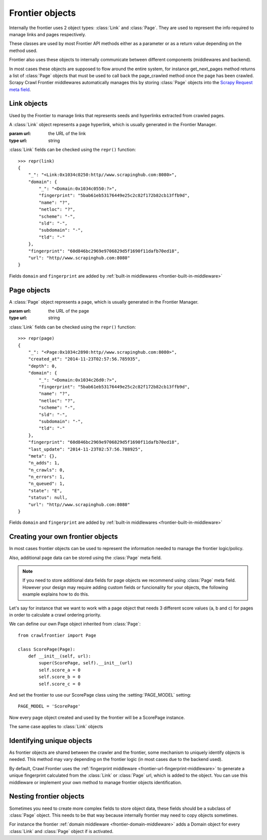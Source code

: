 ================
Frontier objects
================

Internally the frontier uses 2 object types: :class:`Link` and :class:`Page`.
They are used to represent the info required to manage links and pages respectively.

These classes are used by most Frontier API methods either as a parameter or as a return value depending on the method
used.

Frontier also uses these objects to internally communicate between different components (middlewares and backend).

In most cases these objects are supposed to flow around the entire system, for instance get_next_pages method returns a
list of :class:`Page` objects that must be used to call back the page_crawled method once the page has been crawled.
Scrapy Crawl Frontier middlewares automatically manages this by storing :class:`Page` objects into the
`Scrapy Request meta field`_.

Link objects
============

Used by the Frontier to manage links that represents seeds and hyperlinks extracted from crawled pages.

.. class:: Link(url)

    A :class:`Link` object represents a page hyperlink, which is usually generated in the Frontier Manager.

    :param url: the URL of the link
    :type url: string

    .. attribute:: url

        A string containing the URL of this link.

    :class:`Link` fields can be checked using the ``repr()`` function::

        >>> repr(link)
        {
            "_": "<Link:0x1034c0250:http//www.scrapinghub.com:8080>",
            "domain": {
                "_": "<Domain:0x1034c0550:?>",
                "fingerprint": "5bab61eb53176449e25c2c82f172b82cb13ffb9d",
                "name": "?",
                "netloc": "?",
                "scheme": "-",
                "sld": "-",
                "subdomain": "-",
                "tld": "-"
            },
            "fingerprint": "60d846bc2969e9706829d5f1690f11dafb70ed18",
            "url": "http//www.scrapinghub.com:8080"
        }

    Fields ``domain`` and ``fingerprint`` are added by :ref:`built-in middlewares <frontier-built-in-middleware>`


Page objects
============

.. class:: Page(url)

    A :class:`Page`  object represents a page, which is usually generated in the Frontier Manager.

    :param url: the URL of the page
    :type url: string

    .. attribute:: url

        A string containing the URL of the page.

    .. attribute:: state

        A string value (Page.State) representing the last page state. Can be one of the following values:

        - **NOT_CRAWLED**: The page has not been crawled yet.
        - **QUEUED**: Page has been returned by get_next_pages method to be crawled.
        - **CRAWLED**: Page has been crawled.
        - **ERROR**: Something went wrong while crawling the page.

    .. attribute:: depth

        The minimum depth of the page starting from a seed (depth=0).

    .. attribute:: created_at

        Page creation timestamp (in UTC).

    .. attribute:: last_update

        Page last update timestamp (in UTC).

    .. attribute:: status

        Last http status or error code for this page.

    .. attribute:: n_adds

        Counter of the number of times the page has been added.

    .. attribute:: n_queued

        Counter of the number of times the page has been queued for crawling.

    .. attribute:: n_crawls

        Counter of the number of times the page has been crawled.

    .. attribute:: n_errors

        Counter of the number of times the page generated an error while crawling.

    .. attribute:: meta

        A dict that contains arbitrary metadata for this page. This dict is empty for new Pages, and is usually
        populated by different Crawl Frontier components (middlewares, frontier, etc). So the data contained in this
        dict depends on the components you have enabled.

    .. method:: is_seed

        Return a boolean value representing if the page is a seed.

    :class:`Link` fields can be checked using the ``repr()`` function::

        >>> repr(page)
        {
            "_": "<Page:0x1034c2890:http//www.scrapinghub.com:8080>",
            "created_at": "2014-11-23T02:57:56.785935",
            "depth": 0,
            "domain": {
                "_": "<Domain:0x1034c26d0:?>",
                "fingerprint": "5bab61eb53176449e25c2c82f172b82cb13ffb9d",
                "name": "?",
                "netloc": "?",
                "scheme": "-",
                "sld": "-",
                "subdomain": "-",
                "tld": "-"
            },
            "fingerprint": "60d846bc2969e9706829d5f1690f11dafb70ed18",
            "last_update": "2014-11-23T02:57:56.788925",
            "meta": {},
            "n_adds": 1,
            "n_crawls": 0,
            "n_errors": 1,
            "n_queued": 1,
            "state": "E",
            "status": null,
            "url": "http//www.scrapinghub.com:8080"
        }

    Fields ``domain`` and ``fingerprint`` are added by :ref:`built-in middlewares <frontier-built-in-middleware>`


Creating your own frontier objects
==================================


In most cases frontier objects can be used to represent the information needed to manage the frontier logic/policy.

Also, additional page data can be stored using the :class:`Page` meta field.

.. note:: If you need to store additional data fields for page objects we recommend using :class:`Page` meta field. However your design may require adding custom fields or funcionality for your objects, the following example explains how to do this.

Let's say for instance that we want to work with a page object that needs 3 different score values (a, b and c) for
pages in order to calculate a crawl ordering priority.

We can define our own Page object inherited from :class:`Page`::

    from crawlfrontier import Page

    class ScorePage(Page):
        def __init__(self, url):
            super(ScorePage, self).__init__(url)
            self.score_a = 0
            self.score_b = 0
            self.score_c = 0

And set the frontier to use our ScorePage class using the :setting:`PAGE_MODEL` setting::

    PAGE_MODEL = 'ScorePage'

Now every page object created and used by the frontier will be a ScorePage instance.

The same case applies to :class:`Link` objects

.. _frontier-unique-objects:

Identifying unique objects
=========================

As frontier objects are shared between the crawler and the frontier, some mechanism to uniquely identify objects is
needed. This method may vary depending on the frontier logic (in most cases due to the backend used).

By default, Crawl Frontier uses the :ref:`fingerprint middleware <frontier-url-fingerprint-middleware>` to generate a
unique fingerprint calculated from the :class:`Link` or :class:`Page` url, which is added to the object. You can use
this middleware or implement your own method to manage frontier objects identification.



Nesting frontier objects
========================

Sometimes you need to create more complex fields to store object data, these fields should be a subclass of
:class:`Page` object. This needs to be that way because internally frontier may need to copy objects sometimes.

For instance the frontier :ref:`domain middleware <frontier-domain-middleware>` adds a Domain object for every
:class:`Link` and :class:`Page` object if is activated.

.. _Scrapy Request meta field: http://doc.scrapy.org/en/latest/topics/request-response.html#scrapy.http.Request.meta
